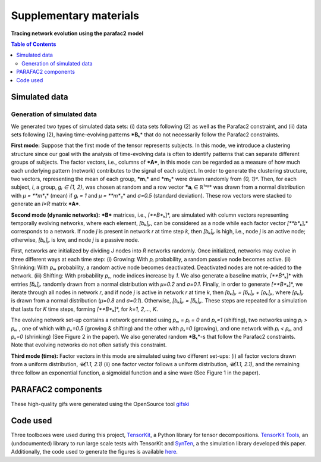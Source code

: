 Supplementary materials
=======================

**Tracing network evolution using the parafac2 model**

.. contents:: Table of Contents



Simulated data
--------------

Generation of simulated data
~~~~~~~~~~~~~~~~~~~~~~~~~~~~

We generated two types of simulated data sets: (i) data sets following
(2) as well as the Parafac2 constraint, and (ii) data sets following
(2), having time-evolving patterns ***B**\ ₖ* that do not necessarily
follow the Parafac2 constraints.

**First mode:** Suppose that the first mode of the tensor represents
subjects. In this mode, we introduce a clustering structure since our
goal with the analysis of time-evolving data is often to identify
patterns that can separate different groups of subjects. The factor
vectors, i.e., columns of ***A***, in this mode can be regarded as a
measure of how much each underlying pattern (network) contributes to the
signal of each subject. In order to generate the clustering structure,
two vectors, representing the mean of each group, ***m**\ ₁* and
***m**\ ₂* were drawn randomly from *{0, 1}ᴿ*. Then, for each subject,
*i*, a group, *gᵢ ∈ {1, 2}*, was chosen at random and a row vector
***a**\ ᵢ ∈ ℝ¹ˣᴿ* was drawn from a normal distribution with *μ =
**m**\ ₁* (mean) if *gᵢ = 1* and *μ = **m**\ ₂* and *σ=0.5* (standard
deviation). These row vectors were stacked to generate an *I×R* matrix
***A***.

**Second mode (dynamic networks):** ***B*** matrices, i.e.,
*[**B**\ ₖ]*, are simulated with column vectors representing temporally
evolving networks, where each element, *[bₖ]ⱼᵣ*, can be considered as a
node while each factor vector *[**b**\ ₖ]ᵣ* corresponds to a network. If
node *j* is present in network *r* at time step *k*, then *[bₖ]ⱼᵣ* is
high, i.e., node *j* is an active node; otherwise, *[bₖ]ⱼᵣ* is low, and
node *j* is a passive node.

First, networks are initialized by dividing *J* nodes into *R* networks
randomly. Once initialized, networks may evolve in three different ways
at each time step: (i) Growing: With *pᵢ* probability, a random passive
node becomes active. (ii) Shrinking: With *pₘ* probability, a random
active node becomes deactivated. Deactivated nodes are not re-added to
the network. (iii) Shifting: With probability *pₛ*, node indices
increase by *1*. We also generate a baseline matrix, *[**B̃**\ ₖ]* with
entries *[b̃ₖ]ⱼᵣ* randomly drawn from a normal distribution with *μ=0.2*
and *σ=0.1*. Finally, in order to generate *[**B**\ ₖ]*, we iterate
through all nodes in network *r*, and if node *j* is active in network
*r* at time *k*, then *[bₖ]ⱼᵣ = [b̃ₖ]ⱼᵣ + [ρₖ]ⱼᵣ*, where *[ρₖ]ⱼᵣ* is
drawn from a normal distribution (*μ=0.8* and *σ=0.1*). Otherwise,
*[bₖ]ⱼᵣ = [b̃ₖ]ⱼᵣ*. These steps are repeated for a simulation that lasts
for *K* time steps, forming *[**B**\ ₖ]*, for *k=1, 2,..., K*.

The evolving network set-up contains a network generated using *pₘ = pᵢ
= 0* and *pₛ=1* (shifting), two networks using *pᵢ > pₘ* , one of which
with *pₛ=0.5* (growing & shifting) and the other with *pₛ=0* (growing),
and one network with *pᵢ < pₘ* and *pₛ=0* (shrinking) (See Figure 2 in
the paper). We also generated random ***B**\ ₖ*-s that follow the
Parafac2 constraints. Note that evolving networks do not often satisfy
this constraint.

| **Third mode (time):** Factor vectors in this mode are simulated using
  two different set-ups: (i) all factor vectors drawn from a uniform
  distribution, *𝓤(1.1, 2.1)* (ii) one factor vector follows a uniform
  distribution, *𝓤(1.1, 2.1)*, and the remaining three follow an
  exponential function, a sigmoidal function and a sine wave (See Figure
  1 in the paper).

PARAFAC2 components
-------------------

These high-quality gifs were generated using the OpenSource tool
`gifski <https://gif.ski/>`__ |Component 1| |Component 2|

Code used
---------

Three toolboxes were used during this project,
`TensorKit <https://github.com/marieroald/tensorkit>`__, a Python
library for tensor decompositions. `TensorKit
Tools <https://github.com/marieroald/tensorkit_tools>`__, an
(undocumented) library to run large scale tests with TensorKit and
`SynTen <https://github.com/marieroald/synten>`__, a the simulation
library developed this paper. Additionally, the code used to generate
the figures is available
`here <https://github.com/marieroald/plottools>`__.

.. |Component 1| image:: component_1.gif
.. |Component 2| image:: component_2.gif
